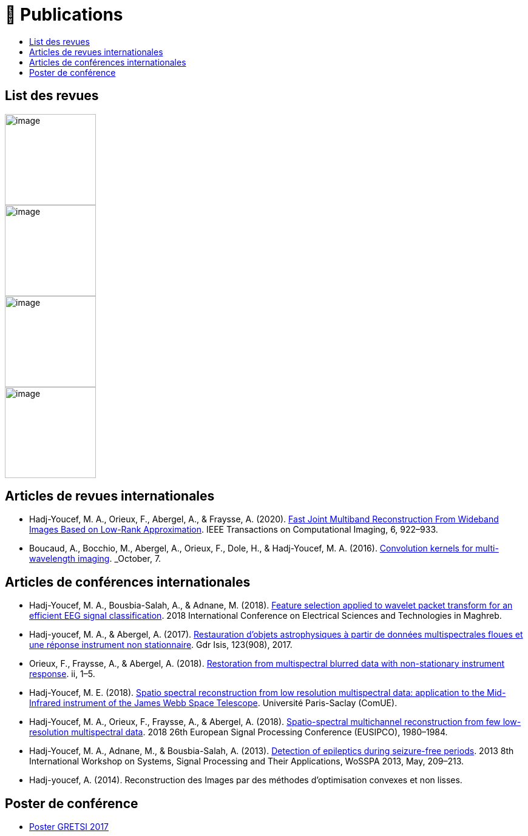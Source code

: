 
= 📖 Publications
:keywords: Data Science, Machine Learning
:toc: auto
:toc-title:
:nofooter:
:docinfo: shared
:docinfodir: ../common/meta/
:lang: fr-FR


== List des revues

image::https://upload.wikimedia.org/wikipedia/commons/2/21/IEEE_logo.svg[image, width=150]
image::../assets/images/logo/eurasip-logo-trans02.png[image, width=150]
image::https://upload.wikimedia.org/wikipedia/commons/3/3d/Logo_Universit%C3%A9_Paris-Saclay.svg[image, width=150]
image::../assets/images/logo/A_and_A[image, width=150]


== Articles de revues internationales

* Hadj-Youcef, M. A., Orieux, F., Abergel, A., & Fraysse, A. (2020).
link:https://ieeexplore.ieee.org/abstract/document/9103043[Fast Joint Multiband Reconstruction From Wideband Images Based on Low-Rank Approximation, window=_blank]. IEEE Transactions on Computational Imaging, 6, 922–933.

* Boucaud, A., Bocchio, M., Abergel, A., Orieux, F., Dole, H., &
Hadj-Youcef, M. A. (2016). link:https://www.aanda.org/articles/aa/abs/2016/12/aa29080-16/aa29080-16.html[Convolution kernels for multi-wavelength imaging, window=_blank]. _October_, 7.

== Articles de conférences internationales

* Hadj-Youcef, M. A., Bousbia-Salah, A., & Adnane, M. (2018). link:https://ieeexplore.ieee.org/abstract/document/8613366[Feature selection applied to wavelet packet transform for an efficient EEG signal classification, window=_blank]. 2018 International Conference on Electrical Sciences and Technologies in Maghreb.

* Hadj-youcef, M. A., & Abergel, A. (2017). link:https://hal.science/hal-01596257/[Restauration d’objets astrophysiques à partir de données multispectrales floues et une réponse instrument non stationnaire, window=_blank]. Gdr Isis, 123(908), 2017.

* Orieux, F., Fraysse, A., & Abergel, A. (2018). link:https://ieeexplore.ieee.org/abstract/document/8081258[Restoration from multispectral blurred data with non-stationary instrument response, window=_blank]. ii, 1–5.

* Hadj-Youcef, M. E. (2018). link:https://www.theses.fr/2018SACLS326[Spatio spectral reconstruction from low resolution multispectral data: application to the Mid-Infrared instrument of the James Webb Space Telescope, window=_blank]. Université Paris-Saclay (ComUE).

* Hadj-Youcef, M. A., Orieux, F., Fraysse, A., & Abergel, A. (2018).
link:https://ieeexplore.ieee.org/document/8553166[Spatio-spectral multichannel reconstruction from few low-resolution multispectral data, window=_blank]. 2018 26th European Signal Processing Conference (EUSIPCO), 1980–1984.

* Hadj-Youcef, M. A., Adnane, M., & Bousbia-Salah, A. (2013). link:https://ieeexplore.ieee.org/abstract/document/6602363[Detection of epileptics during seizure-free periods, window=_blank]. 2013 8th International Workshop on Systems, Signal Processing and Their Applications, WoSSPA 2013, May, 209–213.


* Hadj-youcef, A. (2014). Reconstruction des Images par des méthodes d’optimisation convexes et non lisses.

// == 📖 Publication dans Medium

// * https://towardsdatascience.com/convolutional-neural-network-for-image-classification-with-implementation-on-python-using-pytorch-7b88342c9ca9[Convolutional neural network for image classification with implementation on python using pytorch]
// * https://towardsdatascience.com/have-you-optimized-your-deep-learning-model-before-deployment-cdc3aa7f413d[Have you optimized your deep learning model before deployment]
// * https://medium.com/swlh/pensar-sdk-1-647f778bc11[Pensar SDK]
// * https://towardsdatascience.com/how-to-write-and-publish-a-research-paper-3692550a5c5d[How to write and publish a research paper]
// * https://towardsdatascience.com/simplify-your-data-science-project-with-this-tool-c493b9970280[Simplify your data science project with this tool]
// * https://towardsdatascience.com/how-to-package-a-python-application-using-anaconda-and-docker-fc752ce47729[How to package a python application using anaconda and docker]
// * https://amine-hy.medium.com/model-centric-vs-data-centric-view-in-the-age-of-ai-b59c15a53fc4[Model centric vs data centric view in the age of AI]
// * https://amine-hy.medium.com/data-visualization-using-redash-on-the-cloud-63f6d4f2f1ef[Data visualization using redash on the cloud]

== Poster de conférence

* link:../GRETSI_poster.pdf.2017_08_08_17_compressed.pdf[Poster GRETSI 2017]
